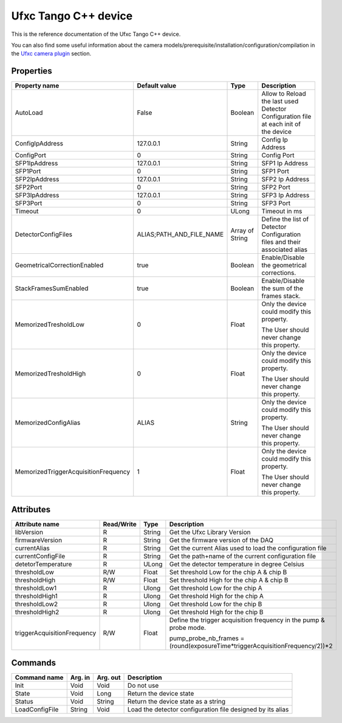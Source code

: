 .. _lima-tango-ufxc:

Ufxc Tango C++ device
==========================

This is the reference documentation of the Ufxc Tango C++ device.

You can also find some useful information about the camera models/prerequisite/installation/configuration/compilation in the `Ufxc camera plugin`_ section.


Properties
----------

====================================== ========================= ================== ===============================================
Property name                          Default value             Type               Description
====================================== ========================= ================== ===============================================
AutoLoad                               False                     Boolean            Allow to Reload the last used Detector Configuration file at each init of the device
ConfigIpAddress                        127.0.0.1                 String             Config Ip Address
ConfigPort                             0                         String             Config Port
SFP1IpAddress                          127.0.0.1                 String             SFP1 Ip Address
SFP1Port                               0                         String             SFP1 Port
SFP2IpAddress                          127.0.0.1                 String             SFP2 Ip Address
SFP2Port                               0                         String             SFP2 Port
SFP3IpAddress                          127.0.0.1                 String             SFP3 Ip Address
SFP3Port                               0                         String             SFP3 Port
Timeout                                0                         ULong              Timeout in ms
DetectorConfigFiles                    ALIAS;PATH_AND_FILE_NAME  Array of String    Define the list of Detector Configuration files and their associated alias
GeometricalCorrectionEnabled           true                      Boolean            Enable/Disable the geometrical corrections.
StackFramesSumEnabled                  true                      Boolean            Enable/Disable the sum of the frames stack.
MemorizedTresholdLow                   0                         Float              Only the device could modify this property.

                                                                                    The User should never change this property.
MemorizedTresholdHigh                  0                         Float              Only the device could modify this property.

                                                                                    The User should never change this property.
MemorizedConfigAlias                   ALIAS                     String             Only the device could modify this property.

                                                                                    The User should never change this property.
MemorizedTriggerAcquisitionFrequency   1                         Float              Only the device could modify this property.

                                                                                    The User should never change this property.
====================================== ========================= ================== ===============================================


Attributes
----------

=============================== ======================== ================== ===============================================
Attribute name                  Read/Write               Type               Description
=============================== ======================== ================== ===============================================
libVersion                      R                        String             Get the Ufxc Library Version
firmwareVersion                 R                        String             Get the firmware version of the DAQ
currentAlias                    R                        String             Get the current Alias used to load the configuration file
currentConfigFile               R                        String             Get the path+name of the current configuration file
detetorTemperature              R                        ULong              Get the detector temperature in degree Celsius 
thresholdLow                    R/W                      Float              Set threshold Low for the chip A & chip B
thresholdHigh                   R/W                      Float              Set threshold High for the chip A & chip B
thresholdLow1                   R                        Ulong              Get threshold Low for the chip A
thresholdHigh1                  R                        Ulong              Get threshold High for the chip A
thresholdLow2                   R                        Ulong              Get threshold Low for the chip B
thresholdHigh2                  R                        Ulong              Get threshold High for the chip B
triggerAcquisitionFrequency     R/W                      Float              Define the trigger acquisition frequency in the pump & probe mode.

                                                                            pump_probe_nb_frames = (round(exposureTime*triggerAcquisitionFrequency/2))*2
=============================== ======================== ================== ===============================================


Commands
--------

======================= =============== ======================= ===========================================
Command name            Arg. in         Arg. out                Description
======================= =============== ======================= ===========================================
Init                    Void            Void                    Do not use
State                   Void            Long                    Return the device state
Status                  Void            String                  Return the device state as a string
LoadConfigFile          String          Void                    Load  the detector configuration file designed by its alias
======================= =============== ======================= ===========================================

.. _Ufxc camera plugin: https://lima1.readthedocs.io/en/latest/camera/ufxc/doc/index.html
